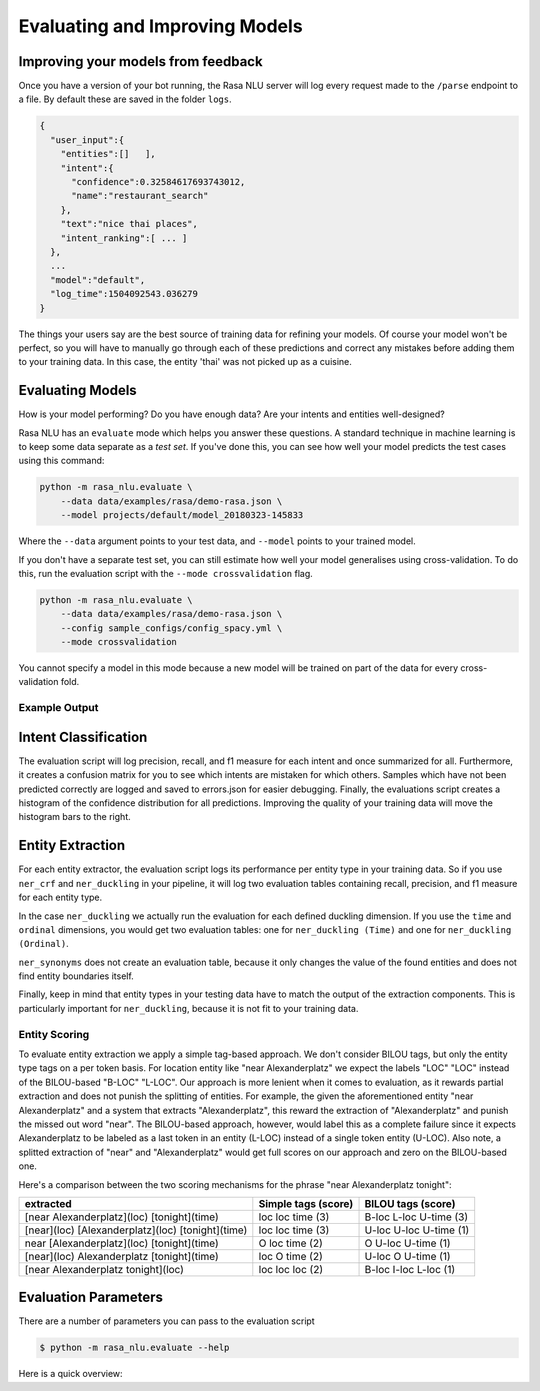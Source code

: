.. _section_evaluation:

Evaluating and Improving Models
===============================

Improving your models from feedback
-----------------------------------

Once you have a version of your bot running, the Rasa NLU server will log 
every request made to the ``/parse`` endpoint to a file. By default
these are saved in the folder ``logs``. 


.. code-block:: javascript

   {  
     "user_input":{  
       "entities":[]   ],
       "intent":{  
         "confidence":0.32584617693743012,
         "name":"restaurant_search"
       },
       "text":"nice thai places",
       "intent_ranking":[ ... ]
     },
     ...
     "model":"default",
     "log_time":1504092543.036279
   }


The things your users say are the best source of training data for refining your models.
Of course your model won't be perfect, so you will have to manually go through
each of these predictions and correct any mistakes before adding them to your training data.
In this case, the entity 'thai' was not picked up as a cuisine. 


Evaluating Models
-----------------

How is your model performing? Do you have enough data? Are your intents and entities well-designed?

Rasa NLU has an ``evaluate`` mode which helps you answer these questions.
A standard technique in machine learning is to keep some data separate as a *test set*.
If you've done this, you can see how well your model predicts the test cases using this command:


.. code-block:: bash

    python -m rasa_nlu.evaluate \
        --data data/examples/rasa/demo-rasa.json \
        --model projects/default/model_20180323-145833

Where the ``--data`` argument points to your test data, and ``--model`` points to your trained model.


If you don't have a separate test set, you can 
still estimate how well your model generalises using cross-validation. 
To do this, run the evaluation script with the ``--mode crossvalidation`` flag. 


.. code-block:: bash

    python -m rasa_nlu.evaluate \
        --data data/examples/rasa/demo-rasa.json \
        --config sample_configs/config_spacy.yml \
        --mode crossvalidation


You cannot specify a model in this mode because
a new model will be trained on part of the data
for every cross-validation fold.

Example Output
^^^^^^^^^^^^^^




Intent Classification
---------------------
The evaluation script will log precision, recall, and f1 measure for
each intent and once summarized for all.
Furthermore, it creates a confusion matrix for you to see which
intents are mistaken for which others.
Samples which have not been predicted correctly are logged and saved to errors.json for easier debugging. 
Finally, the evaluations script creates a histogram of the confidence distribution for all predictions. 
Improving the quality of your training data will move the histogram bars to the right.


Entity Extraction
-----------------
For each entity extractor, the evaluation script logs its performance per entity type in your training data.
So if you use ``ner_crf`` and ``ner_duckling`` in your pipeline, it will log two evaluation tables
containing recall, precision, and f1 measure for each entity type.

In the case ``ner_duckling`` we actually run the evaluation for each defined
duckling dimension. If you use the ``time`` and ``ordinal`` dimensions, you would
get two evaluation tables: one for ``ner_duckling (Time)`` and one for
``ner_duckling (Ordinal)``.

``ner_synonyms`` does not create an evaluation table, because it only changes the value of the found
entities and does not find entity boundaries itself.

Finally, keep in mind that entity types in your testing data have to match the output
of the extraction components. This is particularly important for ``ner_duckling``, because it is not
fit to your training data.


Entity Scoring
^^^^^^^^^^^^^^
To evaluate entity extraction we apply a simple tag-based approach. We don't consider BILOU tags, but only the
entity type tags on a per token basis. For location entity like "near Alexanderplatz" we
expect the labels "LOC" "LOC" instead of the BILOU-based "B-LOC" "L-LOC". Our approach is more lenient
when it comes to evaluation, as it rewards partial extraction and does not punish the splitting of entities.
For example, the given the aforementioned entity "near Alexanderplatz" and a system that extracts
"Alexanderplatz", this reward the extraction of "Alexanderplatz" and punish the missed out word "near".
The BILOU-based approach, however, would label this as a complete failure since it expects Alexanderplatz
to be labeled as a last token in an entity (L-LOC) instead of a single token entity (U-LOC). Also note,
a splitted extraction of "near" and "Alexanderplatz" would get full scores on our approach and zero on the
BILOU-based one.

Here's a comparison between the two scoring mechanisms for the phrase "near Alexanderplatz tonight":

==================================================  ========================  ===========================
extracted                                           Simple tags (score)       BILOU tags (score)
==================================================  ========================  ===========================
[near Alexanderplatz](loc) [tonight](time)          loc loc time (3)          B-loc L-loc U-time (3)
[near](loc) [Alexanderplatz](loc) [tonight](time)   loc loc time (3)          U-loc U-loc U-time (1)
near [Alexanderplatz](loc) [tonight](time)          O   loc time (2)          O     U-loc U-time (1)
[near](loc) Alexanderplatz [tonight](time)          loc O   time (2)          U-loc O     U-time (1)
[near Alexanderplatz tonight](loc)                  loc loc loc  (2)          B-loc I-loc L-loc  (1)
==================================================  ========================  ===========================


Evaluation Parameters
---------------------

There are a number of parameters you can pass to the evaluation script

.. code-block:: bash

    $ python -m rasa_nlu.evaluate --help

Here is a quick overview:

.. program-output:: python -m rasa_nlu.evaluate --help


